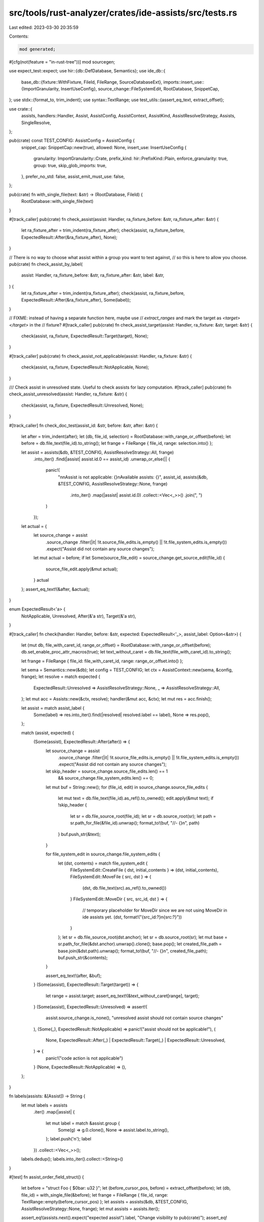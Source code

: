 src/tools/rust-analyzer/crates/ide-assists/src/tests.rs
=======================================================

Last edited: 2023-03-30 20:35:59

Contents:

.. code-block:: rs

    mod generated;
#[cfg(not(feature = "in-rust-tree"))]
mod sourcegen;

use expect_test::expect;
use hir::{db::DefDatabase, Semantics};
use ide_db::{
    base_db::{fixture::WithFixture, FileId, FileRange, SourceDatabaseExt},
    imports::insert_use::{ImportGranularity, InsertUseConfig},
    source_change::FileSystemEdit,
    RootDatabase, SnippetCap,
};
use stdx::{format_to, trim_indent};
use syntax::TextRange;
use test_utils::{assert_eq_text, extract_offset};

use crate::{
    assists, handlers::Handler, Assist, AssistConfig, AssistContext, AssistKind,
    AssistResolveStrategy, Assists, SingleResolve,
};

pub(crate) const TEST_CONFIG: AssistConfig = AssistConfig {
    snippet_cap: SnippetCap::new(true),
    allowed: None,
    insert_use: InsertUseConfig {
        granularity: ImportGranularity::Crate,
        prefix_kind: hir::PrefixKind::Plain,
        enforce_granularity: true,
        group: true,
        skip_glob_imports: true,
    },
    prefer_no_std: false,
    assist_emit_must_use: false,
};

pub(crate) fn with_single_file(text: &str) -> (RootDatabase, FileId) {
    RootDatabase::with_single_file(text)
}

#[track_caller]
pub(crate) fn check_assist(assist: Handler, ra_fixture_before: &str, ra_fixture_after: &str) {
    let ra_fixture_after = trim_indent(ra_fixture_after);
    check(assist, ra_fixture_before, ExpectedResult::After(&ra_fixture_after), None);
}

// There is no way to choose what assist within a group you want to test against,
// so this is here to allow you choose.
pub(crate) fn check_assist_by_label(
    assist: Handler,
    ra_fixture_before: &str,
    ra_fixture_after: &str,
    label: &str,
) {
    let ra_fixture_after = trim_indent(ra_fixture_after);
    check(assist, ra_fixture_before, ExpectedResult::After(&ra_fixture_after), Some(label));
}

// FIXME: instead of having a separate function here, maybe use
// `extract_ranges` and mark the target as `<target> </target>` in the
// fixture?
#[track_caller]
pub(crate) fn check_assist_target(assist: Handler, ra_fixture: &str, target: &str) {
    check(assist, ra_fixture, ExpectedResult::Target(target), None);
}

#[track_caller]
pub(crate) fn check_assist_not_applicable(assist: Handler, ra_fixture: &str) {
    check(assist, ra_fixture, ExpectedResult::NotApplicable, None);
}

/// Check assist in unresolved state. Useful to check assists for lazy computation.
#[track_caller]
pub(crate) fn check_assist_unresolved(assist: Handler, ra_fixture: &str) {
    check(assist, ra_fixture, ExpectedResult::Unresolved, None);
}

#[track_caller]
fn check_doc_test(assist_id: &str, before: &str, after: &str) {
    let after = trim_indent(after);
    let (db, file_id, selection) = RootDatabase::with_range_or_offset(before);
    let before = db.file_text(file_id).to_string();
    let frange = FileRange { file_id, range: selection.into() };

    let assist = assists(&db, &TEST_CONFIG, AssistResolveStrategy::All, frange)
        .into_iter()
        .find(|assist| assist.id.0 == assist_id)
        .unwrap_or_else(|| {
            panic!(
                "\n\nAssist is not applicable: {}\nAvailable assists: {}",
                assist_id,
                assists(&db, &TEST_CONFIG, AssistResolveStrategy::None, frange)
                    .into_iter()
                    .map(|assist| assist.id.0)
                    .collect::<Vec<_>>()
                    .join(", ")
            )
        });

    let actual = {
        let source_change = assist
            .source_change
            .filter(|it| !it.source_file_edits.is_empty() || !it.file_system_edits.is_empty())
            .expect("Assist did not contain any source changes");
        let mut actual = before;
        if let Some(source_file_edit) = source_change.get_source_edit(file_id) {
            source_file_edit.apply(&mut actual);
        }
        actual
    };
    assert_eq_text!(&after, &actual);
}

enum ExpectedResult<'a> {
    NotApplicable,
    Unresolved,
    After(&'a str),
    Target(&'a str),
}

#[track_caller]
fn check(handler: Handler, before: &str, expected: ExpectedResult<'_>, assist_label: Option<&str>) {
    let (mut db, file_with_caret_id, range_or_offset) = RootDatabase::with_range_or_offset(before);
    db.set_enable_proc_attr_macros(true);
    let text_without_caret = db.file_text(file_with_caret_id).to_string();

    let frange = FileRange { file_id: file_with_caret_id, range: range_or_offset.into() };

    let sema = Semantics::new(&db);
    let config = TEST_CONFIG;
    let ctx = AssistContext::new(sema, &config, frange);
    let resolve = match expected {
        ExpectedResult::Unresolved => AssistResolveStrategy::None,
        _ => AssistResolveStrategy::All,
    };
    let mut acc = Assists::new(&ctx, resolve);
    handler(&mut acc, &ctx);
    let mut res = acc.finish();

    let assist = match assist_label {
        Some(label) => res.into_iter().find(|resolved| resolved.label == label),
        None => res.pop(),
    };

    match (assist, expected) {
        (Some(assist), ExpectedResult::After(after)) => {
            let source_change = assist
                .source_change
                .filter(|it| !it.source_file_edits.is_empty() || !it.file_system_edits.is_empty())
                .expect("Assist did not contain any source changes");
            let skip_header = source_change.source_file_edits.len() == 1
                && source_change.file_system_edits.len() == 0;

            let mut buf = String::new();
            for (file_id, edit) in source_change.source_file_edits {
                let mut text = db.file_text(file_id).as_ref().to_owned();
                edit.apply(&mut text);
                if !skip_header {
                    let sr = db.file_source_root(file_id);
                    let sr = db.source_root(sr);
                    let path = sr.path_for_file(&file_id).unwrap();
                    format_to!(buf, "//- {}\n", path)
                }
                buf.push_str(&text);
            }

            for file_system_edit in source_change.file_system_edits {
                let (dst, contents) = match file_system_edit {
                    FileSystemEdit::CreateFile { dst, initial_contents } => (dst, initial_contents),
                    FileSystemEdit::MoveFile { src, dst } => {
                        (dst, db.file_text(src).as_ref().to_owned())
                    }
                    FileSystemEdit::MoveDir { src, src_id, dst } => {
                        // temporary placeholder for MoveDir since we are not using MoveDir in ide assists yet.
                        (dst, format!("{src_id:?}\n{src:?}"))
                    }
                };
                let sr = db.file_source_root(dst.anchor);
                let sr = db.source_root(sr);
                let mut base = sr.path_for_file(&dst.anchor).unwrap().clone();
                base.pop();
                let created_file_path = base.join(&dst.path).unwrap();
                format_to!(buf, "//- {}\n", created_file_path);
                buf.push_str(&contents);
            }

            assert_eq_text!(after, &buf);
        }
        (Some(assist), ExpectedResult::Target(target)) => {
            let range = assist.target;
            assert_eq_text!(&text_without_caret[range], target);
        }
        (Some(assist), ExpectedResult::Unresolved) => assert!(
            assist.source_change.is_none(),
            "unresolved assist should not contain source changes"
        ),
        (Some(_), ExpectedResult::NotApplicable) => panic!("assist should not be applicable!"),
        (
            None,
            ExpectedResult::After(_) | ExpectedResult::Target(_) | ExpectedResult::Unresolved,
        ) => {
            panic!("code action is not applicable")
        }
        (None, ExpectedResult::NotApplicable) => (),
    };
}

fn labels(assists: &[Assist]) -> String {
    let mut labels = assists
        .iter()
        .map(|assist| {
            let mut label = match &assist.group {
                Some(g) => g.0.clone(),
                None => assist.label.to_string(),
            };
            label.push('\n');
            label
        })
        .collect::<Vec<_>>();
    labels.dedup();
    labels.into_iter().collect::<String>()
}

#[test]
fn assist_order_field_struct() {
    let before = "struct Foo { $0bar: u32 }";
    let (before_cursor_pos, before) = extract_offset(before);
    let (db, file_id) = with_single_file(&before);
    let frange = FileRange { file_id, range: TextRange::empty(before_cursor_pos) };
    let assists = assists(&db, &TEST_CONFIG, AssistResolveStrategy::None, frange);
    let mut assists = assists.iter();

    assert_eq!(assists.next().expect("expected assist").label, "Change visibility to pub(crate)");
    assert_eq!(assists.next().expect("expected assist").label, "Generate a getter method");
    assert_eq!(assists.next().expect("expected assist").label, "Generate a mut getter method");
    assert_eq!(assists.next().expect("expected assist").label, "Generate a setter method");
    assert_eq!(assists.next().expect("expected assist").label, "Convert to tuple struct");
    assert_eq!(assists.next().expect("expected assist").label, "Add `#[derive]`");
}

#[test]
fn assist_order_if_expr() {
    let (db, frange) = RootDatabase::with_range(
        r#"
pub fn test_some_range(a: int) -> bool {
    if let 2..6 = $05$0 {
        true
    } else {
        false
    }
}
"#,
    );

    let assists = assists(&db, &TEST_CONFIG, AssistResolveStrategy::None, frange);
    let expected = labels(&assists);

    expect![[r#"
        Convert integer base
        Extract into variable
        Extract into function
        Replace if let with match
    "#]]
    .assert_eq(&expected);
}

#[test]
fn assist_filter_works() {
    let (db, frange) = RootDatabase::with_range(
        r#"
pub fn test_some_range(a: int) -> bool {
    if let 2..6 = $05$0 {
        true
    } else {
        false
    }
}
"#,
    );
    {
        let mut cfg = TEST_CONFIG;
        cfg.allowed = Some(vec![AssistKind::Refactor]);

        let assists = assists(&db, &cfg, AssistResolveStrategy::None, frange);
        let expected = labels(&assists);

        expect![[r#"
            Convert integer base
            Extract into variable
            Extract into function
            Replace if let with match
        "#]]
        .assert_eq(&expected);
    }

    {
        let mut cfg = TEST_CONFIG;
        cfg.allowed = Some(vec![AssistKind::RefactorExtract]);
        let assists = assists(&db, &cfg, AssistResolveStrategy::None, frange);
        let expected = labels(&assists);

        expect![[r#"
            Extract into variable
            Extract into function
        "#]]
        .assert_eq(&expected);
    }

    {
        let mut cfg = TEST_CONFIG;
        cfg.allowed = Some(vec![AssistKind::QuickFix]);
        let assists = assists(&db, &cfg, AssistResolveStrategy::None, frange);
        let expected = labels(&assists);

        expect![[r#""#]].assert_eq(&expected);
    }
}

#[test]
fn various_resolve_strategies() {
    let (db, frange) = RootDatabase::with_range(
        r#"
pub fn test_some_range(a: int) -> bool {
    if let 2..6 = $05$0 {
        true
    } else {
        false
    }
}
"#,
    );

    let mut cfg = TEST_CONFIG;
    cfg.allowed = Some(vec![AssistKind::RefactorExtract]);

    {
        let assists = assists(&db, &cfg, AssistResolveStrategy::None, frange);
        assert_eq!(2, assists.len());
        let mut assists = assists.into_iter();

        let extract_into_variable_assist = assists.next().unwrap();
        expect![[r#"
            Assist {
                id: AssistId(
                    "extract_variable",
                    RefactorExtract,
                ),
                label: "Extract into variable",
                group: None,
                target: 59..60,
                source_change: None,
                trigger_signature_help: false,
            }
        "#]]
        .assert_debug_eq(&extract_into_variable_assist);

        let extract_into_function_assist = assists.next().unwrap();
        expect![[r#"
            Assist {
                id: AssistId(
                    "extract_function",
                    RefactorExtract,
                ),
                label: "Extract into function",
                group: None,
                target: 59..60,
                source_change: None,
                trigger_signature_help: false,
            }
        "#]]
        .assert_debug_eq(&extract_into_function_assist);
    }

    {
        let assists = assists(
            &db,
            &cfg,
            AssistResolveStrategy::Single(SingleResolve {
                assist_id: "SOMETHING_MISMATCHING".to_string(),
                assist_kind: AssistKind::RefactorExtract,
            }),
            frange,
        );
        assert_eq!(2, assists.len());
        let mut assists = assists.into_iter();

        let extract_into_variable_assist = assists.next().unwrap();
        expect![[r#"
            Assist {
                id: AssistId(
                    "extract_variable",
                    RefactorExtract,
                ),
                label: "Extract into variable",
                group: None,
                target: 59..60,
                source_change: None,
                trigger_signature_help: false,
            }
        "#]]
        .assert_debug_eq(&extract_into_variable_assist);

        let extract_into_function_assist = assists.next().unwrap();
        expect![[r#"
            Assist {
                id: AssistId(
                    "extract_function",
                    RefactorExtract,
                ),
                label: "Extract into function",
                group: None,
                target: 59..60,
                source_change: None,
                trigger_signature_help: false,
            }
        "#]]
        .assert_debug_eq(&extract_into_function_assist);
    }

    {
        let assists = assists(
            &db,
            &cfg,
            AssistResolveStrategy::Single(SingleResolve {
                assist_id: "extract_variable".to_string(),
                assist_kind: AssistKind::RefactorExtract,
            }),
            frange,
        );
        assert_eq!(2, assists.len());
        let mut assists = assists.into_iter();

        let extract_into_variable_assist = assists.next().unwrap();
        expect![[r#"
            Assist {
                id: AssistId(
                    "extract_variable",
                    RefactorExtract,
                ),
                label: "Extract into variable",
                group: None,
                target: 59..60,
                source_change: Some(
                    SourceChange {
                        source_file_edits: {
                            FileId(
                                0,
                            ): TextEdit {
                                indels: [
                                    Indel {
                                        insert: "let $0var_name = 5;\n    ",
                                        delete: 45..45,
                                    },
                                    Indel {
                                        insert: "var_name",
                                        delete: 59..60,
                                    },
                                ],
                            },
                        },
                        file_system_edits: [],
                        is_snippet: true,
                    },
                ),
                trigger_signature_help: false,
            }
        "#]]
        .assert_debug_eq(&extract_into_variable_assist);

        let extract_into_function_assist = assists.next().unwrap();
        expect![[r#"
            Assist {
                id: AssistId(
                    "extract_function",
                    RefactorExtract,
                ),
                label: "Extract into function",
                group: None,
                target: 59..60,
                source_change: None,
                trigger_signature_help: false,
            }
        "#]]
        .assert_debug_eq(&extract_into_function_assist);
    }

    {
        let assists = assists(&db, &cfg, AssistResolveStrategy::All, frange);
        assert_eq!(2, assists.len());
        let mut assists = assists.into_iter();

        let extract_into_variable_assist = assists.next().unwrap();
        expect![[r#"
            Assist {
                id: AssistId(
                    "extract_variable",
                    RefactorExtract,
                ),
                label: "Extract into variable",
                group: None,
                target: 59..60,
                source_change: Some(
                    SourceChange {
                        source_file_edits: {
                            FileId(
                                0,
                            ): TextEdit {
                                indels: [
                                    Indel {
                                        insert: "let $0var_name = 5;\n    ",
                                        delete: 45..45,
                                    },
                                    Indel {
                                        insert: "var_name",
                                        delete: 59..60,
                                    },
                                ],
                            },
                        },
                        file_system_edits: [],
                        is_snippet: true,
                    },
                ),
                trigger_signature_help: false,
            }
        "#]]
        .assert_debug_eq(&extract_into_variable_assist);

        let extract_into_function_assist = assists.next().unwrap();
        expect![[r#"
            Assist {
                id: AssistId(
                    "extract_function",
                    RefactorExtract,
                ),
                label: "Extract into function",
                group: None,
                target: 59..60,
                source_change: Some(
                    SourceChange {
                        source_file_edits: {
                            FileId(
                                0,
                            ): TextEdit {
                                indels: [
                                    Indel {
                                        insert: "fun_name()",
                                        delete: 59..60,
                                    },
                                    Indel {
                                        insert: "\n\nfn $0fun_name() -> i32 {\n    5\n}",
                                        delete: 110..110,
                                    },
                                ],
                            },
                        },
                        file_system_edits: [],
                        is_snippet: true,
                    },
                ),
                trigger_signature_help: false,
            }
        "#]]
        .assert_debug_eq(&extract_into_function_assist);
    }
}


